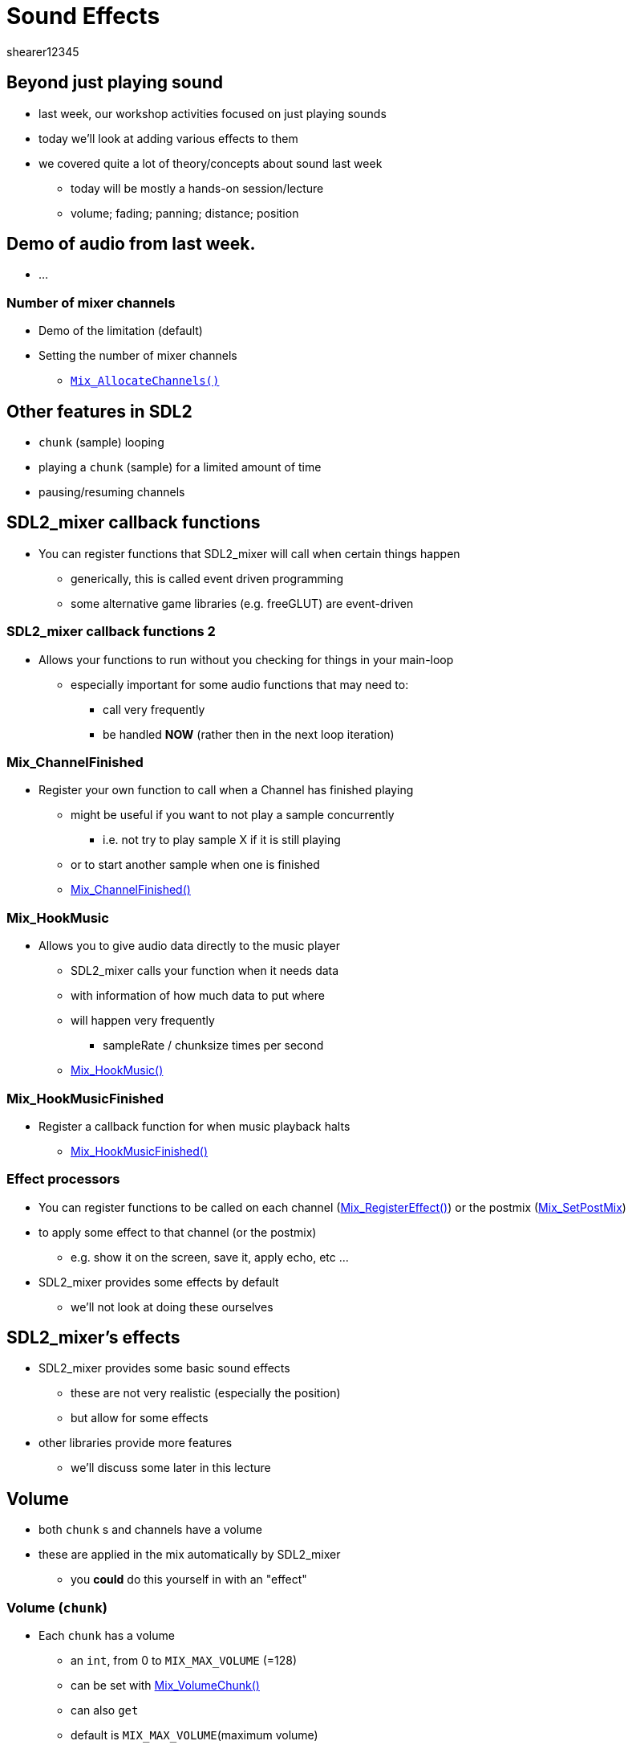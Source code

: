 = Sound Effects
shearer12345
:stem: latexmath

:imagesdir: ./assets
:revealjs_customtheme: "reveal.js/css/theme/white.css"
:source-highlighter: highlightjs

== Beyond just playing sound

* last week, our workshop activities focused on just playing sounds
* today we'll look at adding various effects to them
* we covered quite a lot of theory/concepts about sound last week
  ** today will be mostly a hands-on session/lecture
  ** volume; fading; panning; distance; position

== Demo of audio from last week.

* ...

=== Number of mixer channels

* Demo of the limitation (default)
* Setting the number of mixer channels
  ** http://jcatki.no-ip.org:8080/SDL_mixer/SDL_mixer.html#SEC26[`Mix_AllocateChannels()`]

== Other features in SDL2

* `chunk` (sample) looping
* playing a `chunk` (sample) for a limited amount of time
* pausing/resuming channels

== SDL2_mixer callback functions

* You can register functions that SDL2_mixer will call when certain things happen
  ** generically, this is called event driven programming
  ** some alternative game libraries (e.g. freeGLUT) are event-driven

=== SDL2_mixer callback functions 2

* Allows your functions to run without you checking for things in your main-loop
  ** especially important for some audio functions that may need to:
    *** call very frequently
    *** be handled *NOW* (rather then in the next loop iteration)

=== Mix_ChannelFinished

* Register your own function to call when a Channel has finished playing
  ** might be useful if you want to not play a sample concurrently
    *** i.e. not try to play sample X if it is still playing
  ** or to start another sample when one is finished
  ** http://jcatki.no-ip.org:8080/SDL_mixer/SDL_mixer.html#SEC37[Mix_ChannelFinished()]

=== Mix_HookMusic

* Allows you to give audio data directly to the music player
  ** SDL2_mixer calls your function when it needs data
  ** with information of how much data to put where
  ** will happen very frequently
    *** sampleRate / chunksize  times per second
  **  http://jcatki.no-ip.org:8080/SDL_mixer/SDL_mixer.html#SEC60[Mix_HookMusic()]

=== Mix_HookMusicFinished

* Register a callback function for when music playback halts
  ** http://jcatki.no-ip.org:8080/SDL_mixer/SDL_mixer.html#SEC69[Mix_HookMusicFinished()]

=== Effect processors

* You can register functions to be called on each channel (http://jcatki.no-ip.org:8080/SDL_mixer/SDL_mixer.html#SEC76[Mix_RegisterEffect()]) or the postmix (http://jcatki.no-ip.org:8080/SDL_mixer/SDL_mixer.html#SEC79[Mix_SetPostMix])
* to apply some effect to that channel (or the postmix)
  ** e.g. show it on the screen, save it, apply echo, etc ...
* SDL2_mixer provides some effects by default
  ** we'll not look at doing these ourselves

== SDL2_mixer's effects

* SDL2_mixer provides some basic sound effects
  ** these are not very realistic (especially the position)
  ** but allow for some effects
* other libraries provide more features
  ** we'll discuss some later in this lecture

== Volume

* both `chunk` s and channels have a volume
* these are applied in the mix automatically by SDL2_mixer
  ** you *could* do this yourself in with an "effect"

=== Volume (`chunk`)

* Each `chunk` has a volume
  ** an `int`, from 0 to `MIX_MAX_VOLUME` (=128)
  ** can be set with http://jcatki.no-ip.org:8080/SDL_mixer/SDL_mixer.html#SEC23[Mix_VolumeChunk()]
  ** can also `get`
  ** default is `MIX_MAX_VOLUME`(maximum volume)

=== Volume (channel)

* Each `channel` has a volume
  ** an `int`, from 0 to `MIX_MAX_VOLUME` (=128)
  ** can be set with http://jcatki.no-ip.org:8080/SDL_mixer/SDL_mixer.html#SEC27[Mix_Volume()]
  ** can also `get`
  ** default is `MIX_MAX_VOLUME`(maximum volume)

== Fading

* Channels can be faded in, and faded out, over time
  ** just like a real mixer
  ** SDL2_mixer takes care of updating the volume over time for you
  ** FYI: the audio runs on a different thread (partially) to support this
  ** you could also do this yourself, with an "effect"

=== An audio mixer in the real world

image::sound\Mark_III_radio_desk.jpg[height=400, link="https://commons.wikimedia.org/wiki/File:Mark_III_radio_desk.jpg"]

=== Fade in

* Fade in is used instead of `Mix_PlayChannel `
  ** the function is http://jcatki.no-ip.org:8080/SDL_mixer/SDL_mixer.html#SEC30[Mix_FadeInChannel()]
  ** as with `Mix_PlayChannel `, the `chunk` can be looped, or time limited

=== Fade out

* A playing channel can be faded out
  ** the function is http://jcatki.no-ip.org:8080/SDL_mixer/SDL_mixer.html#SEC36[Mix_FadeOutChannel()]
  ** you can also ask a channel if it is present fading - http://jcatki.no-ip.org:8080/SDL_mixer/SDL_mixer.html#SEC40[Mix_FadingChannel()]

== Panning

* A built-in effect - http://jcatki.no-ip.org:8080/SDL_mixer/SDL_mixer.html#SEC80[Mix_SetPanning()]
* Only works on *stereo* audio
  ** i.e. you called `Mix_OpenAudio` with 2 channels
* Is just setting the volume for the `left` and `right` channels
  ** from 0-255

=== Panning2

* usually want something like `Mix_SetPanning(channel, left, 254 - left)`
  ** effectively halves the volume (no way around this)
* I would control panning with a normalised value
  ** from -1 to 1

== Distance

* A built-in effect - http://jcatki.no-ip.org:8080/SDL_mixer/SDL_mixer.html#SEC81[Mix_SetDistance()]
* Simulates distance-based attenuation
  ** 0 for near/close/loud
  ** 255 for far/quiet
  ** is non-linear (volume never quite reaches zero)Only works on *stereo* audio

== Position

* A built-in effect - http://jcatki.no-ip.org:8080/SDL_mixer/SDL_mixer.html#SEC82[Mix_SetPosition]
* simulates simple 3D audio
  ** sound source at some angle and some distance
  ** effectively the same as using panning and distance
* Doesn't simulate delays, or doppler

== Other sound libraries

* There are many, many alternatively sound/audio libraries
* This is an incomplete list

=== Open sources

* OpenAL
  ** OpenAL itself is ancient, and unsupported
  ** use http://kcat.strangesoft.net/openal.html[OpenAL Soft]
* https://github.com/R4stl1n/cAudio[cAudio]
  ** open source 3D Audio Engine Based on OpenAL
* http://www.sfml-dev.org/[SFML]
  ** similar to SDL2, but supports 3D audio

=== Commercial (though perhaps no cost)

* http://www.ambiera.com/irrklang/[irrKlang]
* http://www.fmod.org/[FMOD]
* http://www.un4seen.com/bass.html[BASS]
* http://www.audiokinetic.com/[Wwise]
* http://www.radgametools.com[Miles Sound System]
* ...


== Workshop activities 1

* Look up the documentation for `Mix_VolumeChunk()`
* Set the volume of one of your samples

=== Workshop activities 2

* Make one of your samples fade-in or out over time

=== Workshop activities 3

* Make one of your samples play fully "left"

=== Workshop activities 4

* Make a looping sample, that pans left-right with one of your sprites
  ** perhaps the player

=== Add features to your SoundEffect and Music classes

* To support some of the activities from above
